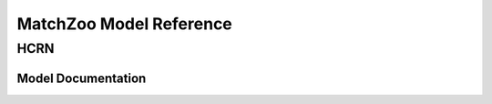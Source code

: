 ************************
MatchZoo Model Reference
************************

HCRN
#############

Model Documentation
*******************


